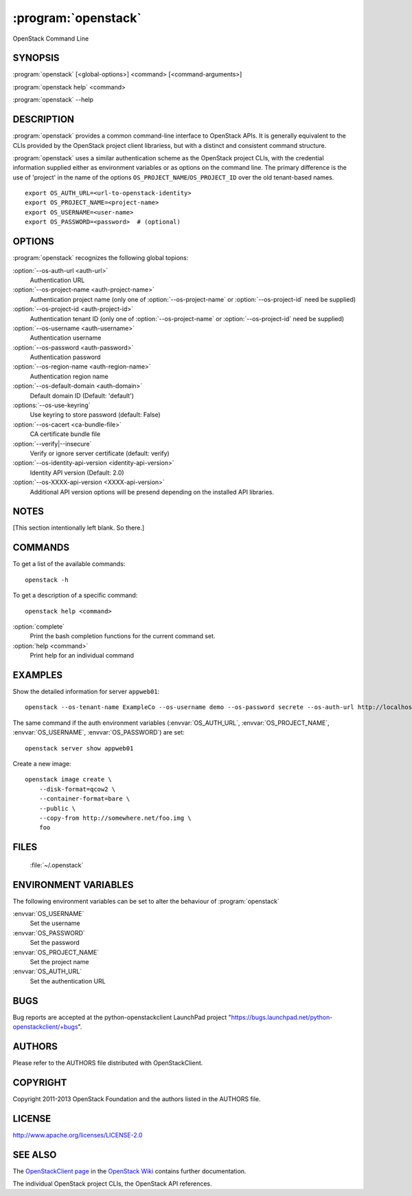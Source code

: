 ====================
:program:`openstack`
====================

OpenStack Command Line

SYNOPSIS
========

:program:`openstack` [<global-options>] <command> [<command-arguments>]

:program:`openstack help` <command>

:program:`openstack` --help


DESCRIPTION
===========

:program:`openstack` provides a common command-line interface to OpenStack APIs.  It is generally
equivalent to the CLIs provided by the OpenStack project client librariess, but with
a distinct and consistent command structure.

:program:`openstack` uses a similar authentication scheme as the OpenStack project CLIs, with
the credential information supplied either as environment variables or as options on the
command line.  The primary difference is the use of 'project' in the name of the options
``OS_PROJECT_NAME``/``OS_PROJECT_ID`` over the old tenant-based names.

::

    export OS_AUTH_URL=<url-to-openstack-identity>
    export OS_PROJECT_NAME=<project-name>
    export OS_USERNAME=<user-name>
    export OS_PASSWORD=<password>  # (optional)


OPTIONS
=======

:program:`openstack` recognizes the following global topions:

:option:`--os-auth-url <auth-url>`
    Authentication URL

:option:`--os-project-name <auth-project-name>`
    Authentication project name (only one of :option:`--os-project-name` or :option:`--os-project-id` need be supplied)

:option:`--os-project-id <auth-project-id>`
    Authentication tenant ID  (only one of :option:`--os-project-name` or :option:`--os-project-id` need be supplied)

:option:`--os-username <auth-username>`
    Authentication username

:option:`--os-password <auth-password>`
    Authentication password

:option:`--os-region-name <auth-region-name>`
    Authentication region name

:option:`--os-default-domain <auth-domain>`
    Default domain ID (Default: 'default')

:options:`--os-use-keyring`
    Use keyring to store password (default: False)

:option:`--os-cacert <ca-bundle-file>`
    CA certificate bundle file

:option:`--verify|--insecure`
    Verify or ignore server certificate (default: verify)

:option:`--os-identity-api-version <identity-api-version>`
    Identity API version (Default: 2.0)

:option:`--os-XXXX-api-version <XXXX-api-version>`
    Additional API version options will be presend depending on the installed API libraries.


NOTES
=====

[This section intentionally left blank.  So there.]


COMMANDS
========

To get a list of the available commands::

    openstack -h

To get a description of a specific command::

    openstack help <command>


:option:`complete`
    Print the bash completion functions for the current command set.

:option:`help <command>`
    Print help for an individual command


EXAMPLES
========

Show the detailed information for server ``appweb01``::

    openstack --os-tenant-name ExampleCo --os-username demo --os-password secrete --os-auth-url http://localhost:5000:/v2.0 server show appweb01

The same command if the auth environment variables (:envvar:`OS_AUTH_URL`, :envvar:`OS_PROJECT_NAME`,
:envvar:`OS_USERNAME`, :envvar:`OS_PASSWORD`) are set::

    openstack server show appweb01

Create a new image::

    openstack image create \
        --disk-format=qcow2 \
        --container-format=bare \
        --public \
        --copy-from http://somewhere.net/foo.img \
        foo


FILES
=====

  :file:`~/.openstack`


ENVIRONMENT VARIABLES
=====================

The following environment variables can be set to alter the behaviour of :program:`openstack`

:envvar:`OS_USERNAME`
    Set the username

:envvar:`OS_PASSWORD`
    Set the password

:envvar:`OS_PROJECT_NAME`
    Set the project name

:envvar:`OS_AUTH_URL`
    Set the authentication URL


BUGS
====

Bug reports are accepted at the python-openstackclient LaunchPad project
"https://bugs.launchpad.net/python-openstackclient/+bugs".


AUTHORS
=======

Please refer to the AUTHORS file distributed with OpenStackClient.


COPYRIGHT
=========

Copyright 2011-2013 OpenStack Foundation and the authors listed in the AUTHORS file.


LICENSE
=======

http://www.apache.org/licenses/LICENSE-2.0


SEE ALSO
========

The `OpenStackClient page <https://wiki.openstack.org/wiki/OpenStackClient>`_
in the `OpenStack Wiki <https://wiki.openstack.org/>`_ contains further
documentation.

The individual OpenStack project CLIs, the OpenStack API references.
